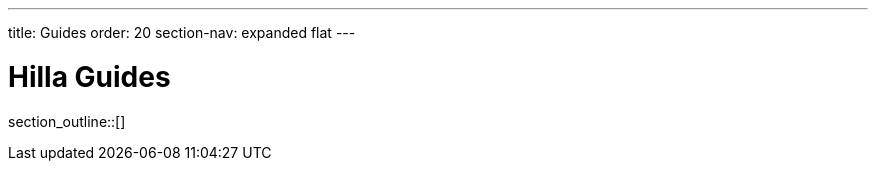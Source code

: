 ---
title: Guides
order: 20
section-nav: expanded flat
---

[[fusion.application.overview]]
= Hilla Guides

// Hilla is an application framework in which you write client-side code with TypeScript.
// Hilla views connect with server-side Java endpoints that can provide business data and logic, and can connect further with backend services.

// This chapter gives a more thorough and practical overview of Hilla application basics.
// The various topics in this chapter are described in more detail in the further documentation.

// == Hilla Application Architecture

// The basic elements of an application built with Hilla are:

// Application Shell::
// The [filename]`index.html` file that's loaded first sets up application styles and loads the application scripts.
// The main entry point is an [filename]`index.ts` script, where you set up routes to display the various views of the application, and do any other initialization needed by the application.

// Views::
// The user interface of an application consists of one or more views.
// Views are built from Hilla web components by extending the [classname]`LitElement` component.
// Each view can display different data or other functionalities.
// Typically, you have at least a main view, and possibly a login view to enter that.
// A main view typically contains child views that fit inside the layout of the main view.
// Such child views could be "Products", "Personnel", or "Tasks".
// +
// As a view in Hilla is a web component that extends [classname]`LitElement`, it's an HTML element.
// The views are defined declaratively in a reactive manner, where changes in a view's state cause it to be redrawn to reflect the new data.

// Binding views to data::
//   Views typically display some data or allow the user to enter some.

// == Topics

section_outline::[]
